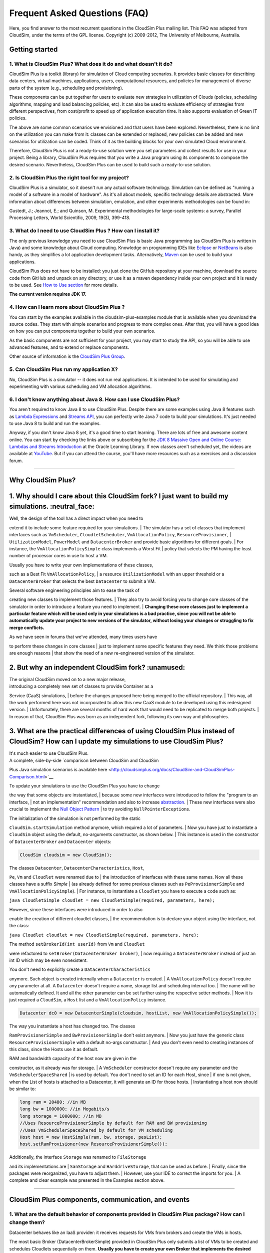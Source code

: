 Frequent Asked Questions (FAQ)
==============================

Here, you find answer to the most recurrent questions in the CloudSim
Plus mailing list. This FAQ was adapted from CloudSim, under the terms
of the GPL license. Copyright (c) 2009-2012, The University of
Melbourne, Australia.

Getting started
--------------------------------

1. What is CloudSim Plus? What does it do and what doesn't it do?
~~~~~~~~~~~~~~~~~~~~~~~~~~~~~~~~~~~~~~~~~~~~~~~~~~~~~~~~~~~~~~~~~

CloudSim Plus is a toolkit (library) for simulation of Cloud computing
scenarios. It provides basic classes for describing data centers,
virtual machines, applications, users, computational resources, and
policies for management of diverse parts of the system (e.g., scheduling
and provisioning).

These components can be put together for users to evaluate new
strategies in utilization of Clouds (policies, scheduling algorithms,
mapping and load balancing policies, etc). It can also be used to
evaluate efficiency of strategies from different perspectives, from
cost/profit to speed up of application execution time. It also supports
evaluation of Green IT policies.

The above are some common scenarios we envisioned and that users have
been explored. Nevertheless, there is no limit on the utilization you
can make from it: classes can be extended or replaced, new policies can
be added and new scenarios for utilization can be coded. Think of it as
the building blocks for your own simulated Cloud environment.

Therefore, CloudSim Plus is not a ready-to-use solution were you set
parameters and collect results for use in your project. Being a library,
CloudSim Plus requires that you write a Java program using its
components to compose the desired scenario. Nevertheless, CloudSim Plus
can be used to build such a ready-to-use solution.

2. Is CloudSim Plus the right tool for my project?
~~~~~~~~~~~~~~~~~~~~~~~~~~~~~~~~~~~~~~~~~~~~~~~~~~

CloudSim Plus is a simulator, so it doesn't run any actual software
technology. Simulation can be defined as "running a model of a software
in a model of hardware". As it's all about models, specific technology
details are abstracted. More information about differences between
simulation, emulation, and other experiments methodologies can be found
in:

Gustedt, J.; Jeannot, E.; and Quinson, M. Experimental methodologies for
large-scale systems: a survey, Parallel Processing Letters, World
Scientific, 2009, 19(3), 399-418.

3. What do I need to use CloudSim Plus ? How can I install it?
~~~~~~~~~~~~~~~~~~~~~~~~~~~~~~~~~~~~~~~~~~~~~~~~~~~~~~~~~~~~~~

The only previous knowledge you need to use CloudSim Plus is basic Java
programming (as CloudSim Plus is written in Java) and some knowledge
about Cloud computing. Knowledge on programming IDEs like
`Eclipse <http://www.eclipse.org/>`__ or
`NetBeans <http://netbeans.org/>`__ is also handy, as they simplifies a
lot application development tasks. Alternatively,
`Maven <http://maven.apache.org/>`__ can be used to build your
applications.

CloudSim Plus does not have to be installed: you just clone the GitHub
repository at your machine, download the source code from GitHub and
unpack on any directory, or use it as a maven dependency inside your own
project and it is ready to be used. See `How to Use
section <http://cloudsimplus.org/#how-to-use-cloudsim-plus>`__ for more
details.

**The current version requires JDK 17.**

4. How can I learn more about CloudSim Plus ?
~~~~~~~~~~~~~~~~~~~~~~~~~~~~~~~~~~~~~~~~~~~~~

You can start by the examples available in the cloudsim-plus-examples
module that is available when you download the source codes. They start
with simple scenarios and progress to more complex ones. After that, you
will have a good idea on how you can put components together to build
your own scenarios.

As the basic components are not sufficient for your project, you may
start to study the API, so you will be able to use advanced features,
and to extend or replace components.

Other source of information is the `CloudSim Plus
Group <https://groups.google.com/group/cloudsim-plus>`__.

5. Can CloudSim Plus run my application X?
~~~~~~~~~~~~~~~~~~~~~~~~~~~~~~~~~~~~~~~~~~

No, CloudSim Plus is a simulator -- it does not run real applications.
It is intended to be used for simulating and experimenting with various
scheduling and VM allocation algorithms.

6. I don't know anything about Java 8. How can I use CloudSim Plus?
~~~~~~~~~~~~~~~~~~~~~~~~~~~~~~~~~~~~~~~~~~~~~~~~~~~~~~~~~~~~~~~~~~~

You aren't required to know Java 8 to use CloudSim Plus. Despite there are some examples using Java 8 features such as 
`Lambda Expressions <http://www.oracle.com/webfolder/technetwork/tutorials/obe/java/Lambda-QuickStart/index.html>`__ and 
`Streams API <http://www.oracle.com/technetwork/articles/java/ma14-java-se-8-streams-2177646.html>`__, you can 
perfectly write Java 7 code to build your simulations. It's just needed to use Java 8 to build and run the examples.

Anyway, if you don't know Java 8 yet, it's a good time to start learning. There are lots of free and awesome content
online. You can start by checking the links above or subscribing for the `JDK 8 Massive Open and Online Course: Lambdas and Streams Introduction <https://apexapps.oracle.com/pls/apex/f?p=44785:145:10040796816707::NO:RP,145:P145_EVENT_ID,P145_PREV_PAGE:5067,2>`__ at the Oracle Learning Library. 
If new classes aren't scheduled yet, the videos are available at `YouTube <https://www.youtube.com/playlist?list=PLMod1hYiIvSZL1xclvHcsV2dMiminf19x>`__.
But if you can attend the course, you'll have more resources such as a exercises and a discussion forum.

--------------

Why CloudSim Plus?
--------------------------------------------------------------------
1. Why should I care about this CloudSim fork? I just want to build my simulations. :neutral\_face:
-----------------------------------------------------------------------------------------------------

| Well, the design of the tool has a direct impact when you need to
extend it to include some feature required for your simulations.
| The simulator has a set of classes that implement interfaces such as
``VmScheduler``, ``CloudletScheduler``, ``VmAllocationPolicy``,
``ResourceProvisioner``,
| ``UtilizationModel``, ``PowerModel`` and ``DatacenterBroker`` and
provide basic algorithms for different goals.
| For instance, the ``VmAllocationPolicySimple`` class implements a
Worst Fit
| policy that selects the PM having the least number of processor cores
in use to host a VM.

| Usually you have to write your own implementations of these classes,
such as a Best Fit ``VmAllocationPolicy``,
| a resource ``UtilizationModel`` with an upper threshold or a
``DatacenterBroker`` that selects the best ``Datacenter`` to submit a
VM.

| Several software engineering principles aim to ease the task of
creating new classes to implement those features.
| They also try to avoid forcing you to change core classes of the
simulator in order to introduce a feature you need to implement.
| **Changing these core classes just to implement a particular feature
which will be used only in your simulations is a bad practice,
since you will not be able to automatically update your project to new
versions of the simulator,
without losing your changes or struggling to fix merge conflicts.**

| As we have seen in forums that we've attended, many times users have
to perform these changes in core classes
| just to implement some specific features they need. We think those
problems are enough reasons
| that show the need of a new re-engineered version of the simulator.

.. raw:: html

   <p align="right"><a href="#top">:arrow_up:</a></p>

2. But why an independent CloudSim fork? :unamused:
-----------------------------------------------------

| The original CloudSim moved on to a new major release,
| introducing a completely new set of classes to provide Container as a
Service (CaaS) simulations,
| before the changes proposed here being merged to the official
repository.
| This way, all the work performed here was not incorporated to allow
this new CaaS module to be developed using this redesigned version.
| Unfortunately, there are several months of hard work that would need
to be replicated to merge both projects.
| In reason of that, CloudSim Plus was born as an independent fork,
following its own way and philosophies.

.. raw:: html

   <p align="right"><a href="#top">:arrow_up:</a></p>

3. What are the practical differences of using CloudSim Plus instead of CloudSim? How can I update my simulations to use CloudSim Plus?
-----------------------------------------------------------------------------------------------------------------------------------------

| It's much easier to use CloudSim Plus.
| A complete, side-by-side `comparison between CloudSim and CloudSim
Plus Java simulation scenarios
is available
here <http://cloudsimplus.org/docs/CloudSim-and-CloudSimPlus-Comparison.html>`__.

| To update your simulations to use the CloudSim Plus you have to change
the way that some objects are instantiated,
| because some new interfaces were introduced to follow the "program to
an interface,
| not an implementation" recommendation and also to increase
`abstraction <https://en.wikipedia.org/wiki/Abstraction_(software_engineering)>`__.
| These new interfaces were also crucial to implement the `Null Object
Pattern <https://en.wikipedia.org/wiki/Null_Object_pattern>`__
| to try avoiding ``NullPointerException``\ s.

| The initialization of the simulation is not performed by the static
``CloudSim.startSimulation`` method anymore, which required a lot of
parameters.
| Now you have just to instantiate a ``CloudSim`` object using the
default, no-arguments constructor, as shown below.
| This instance is used in the constructor of ``DatacenterBroker`` and
``Datacenter`` objects:

.. code:: java

    CloudSim cloudsim = new CloudSim();

| The classes ``Datacenter``, ``DatacenterCharacteristics``, ``Host``,
``Pe``, ``Vm`` and ``Cloudlet`` were renamed due to
| the introduction of interfaces with these same names. Now all these
classes have a suffix *Simple*
| (as already defined for some previous classes such as
``PeProvisionerSimple`` and ``VmAllocationPolicySimple``).
| For instance, to instantiate a ``Cloudlet`` you have to execute a code
such as:

``java CloudletSimple cloudlet = new CloudletSimple(required, parameters, here);``

| However, since these interfaces were introduced in order to also
enable the creation of different cloudlet classes,
| the recommendation is to declare your object using the interface, not
the class:

``java Cloudlet cloudlet = new CloudletSimple(required, parameters, here);``

| The method ``setBrokerId(int userId)`` from ``Vm`` and ``Cloudlet``
were refactored to ``setBroker(DatacenterBroker broker)``,
| now requiring a ``DatacenterBroker`` instead of just an int ID which
may be even nonexistent.

| You don't need to explicitly create a ``DatacenterCharacteristics``
anymore. Such object is created internally when a ``Datacenter`` is
created.
| A ``VmAllocationPolicy`` doesn't require any parameter at all. A
``Datacenter`` doesn't require a name, storage list and scheduling
interval too.
| The name will be automatically defined. It and all the other parameter
can be set further using the respective setter methods.
| Now it is just required a ``CloudSim``, a ``Host`` list and a
``VmAllocationPolicy`` instance.

.. code:: java

    Datacenter dc0 = new DatacenterSimple(cloudsim, hostList, new VmAllocationPolicySimple());

| The way you instantiate a host has changed too. The classes
``RamProvisionerSimple`` and ``BwProvisionerSimple`` don't exist
anymore.
| Now you just have the generic class ``ResourceProvisionerSimple`` with
a default no-args constructor.
| And you don't even need to creating instances of this class, since the
Hosts use it as default.

| RAM and bandwidth capacity of the host now are given in the
constructor, as it already was for storage.
| A ``VmScheduler`` constructor doesn't require any parameter and the
``VmSchedulerSpaceShared``
| is used by default. You don't need to set an ID for each Host, since
| if one is not given, when the List of hosts is attached to a
Datacenter, it will generate an ID for those hosts.
| Instantiating a host now should be similar to:

.. code:: java

    long ram = 20480; //in MB
    long bw = 1000000; //in Megabits/s
    long storage = 1000000; //in MB
    //Uses ResourceProvisionerSimple by default for RAM and BW provisioning
    //Uses VmSchedulerSpaceShared by default for VM scheduling
    Host host = new HostSimple(ram, bw, storage, pesList);
    host.setRamProvisioner(new ResourceProvisionerSimple());

| Additionally, the interface ``Storage`` was renamed to ``FileStorage``
and its implementations are
| ``SanStorage`` and ``HarddriveStorage``, that can be used as before.
| Finally, since the packages were reorganized, you have to adjust them.
| However, use your IDE to correct the imports for you.
| A complete and clear example was presented in the Examples section
above.

--------------

CloudSim Plus components, communication, and events
--------------------------------------------------------------------

1. What are the default behavior of components provided in CloudSim Plus package? How can I change them?
~~~~~~~~~~~~~~~~~~~~~~~~~~~~~~~~~~~~~~~~~~~~~~~~~~~~~~~~~~~~~~~~~~~~~~~~~~~~~~~~~~~~~~~~~~~~~~~~~~~~~~~~

Datacenter behaves like an IaaS provider: it receives requests for VMs
from brokers and create the VMs in hosts.

The most basic Broker (DatacenterBrokerSimple) provided in CloudSim Plus
only submits a list of VMs to be created and schedules Cloudlets
sequentially on them. **Usually you have to create your own Broker that
implements the desired scheduling policy and/or policy for generation of
VM requests and Cloudlets**.

To change default behavior, you can either extend these classes to add
the intended behavior.

2. How can I code a periodic behavior to be adopted by entities?
~~~~~~~~~~~~~~~~~~~~~~~~~~~~~~~~~~~~~~~~~~~~~~~~~~~~~~~~~~~~~~~~

This is done by setting an internal event to be fired periodically. Upon
reception of the event, the handler for it is called, and the desired
behavior is implemented in such handler method. Below we show how to do
it for Datacenter class. The same steps can be used to enable such
behavior in Broker as well.

1. Extend DatacenterSimple

2. Define a new tag to describe periodic event

3. Override processOtherEvent, to detect the periodic event and call a
   handler for it

4. Implement the handler method. Eventually, this method also schedules
   the next call for the event.

**Important: your code must contain a condition for stopping generation
of internal events, otherwise simulation will never finish.**

.. code:: java

    class NewDatacenter extends DatacenterSimple {
     //choose any unused value you want to represent the tag.
     public static final int PERIODIC_EVENT = 67567; 

     @Override
     protected void processOtherEvent(SimEvent ev) {
       if (ev == null){
         Log.printLine("Warning: "+getSimulation().clock()+": "+this.getName()+": Null event ignored.");
       } else {
         int tag = ev.getTag();
         switch(tag){
           case PERIODIC_EVENT: processPeriodicEvent(ev); break;
           default: Log.printLine("Warning: "+getSimulation().clock()+":"+this.getName()+": Unknown event ignored. Tag:" +tag);
         }
       }
     }

     private void processPeriodicEvent(SimEvent ev) {
       //your code here
       float delay; //contains the delay to the next periodic event
       boolean generatePeriodicEvent; //true if new internal events have to be generated
       if (generatePeriodicEvent) {
           send(getId(), delay,PERIODIC_EVENT, data);
       }
     }
    }

3. How can I create my own type of messages? How to make them be received by other entities?
~~~~~~~~~~~~~~~~~~~~~~~~~~~~~~~~~~~~~~~~~~~~~~~~~~~~~~~~~~~~~~~~~~~~~~~~~~~~~~~~~~~~~~~~~~~~

The process is similar to the previous one. First, a new message tag has
to be declared somewhere. Then, a handler for this message have to be
added in the receiver of the message. The code is similar to the
previous, with the exception of the handler, that will not generate the
event internally, but instead it will wait for some entity to send the
message.

--------------

Policies and algorithms
----------------------------------------

1. What are the default scheduling policies and how can I change them?
~~~~~~~~~~~~~~~~~~~~~~~~~~~~~~~~~~~~~~~~~~~~~~~~~~~~~~~~~~~~~~~~~~~~~~

CloudSim Plus models scheduling of CPU resources at two levels: Host and
VM.

At Host level, the host shares fractions of each processor element (PE)
to each VM running on it. Because resources are shared among VMs, this
scheduler is called VmScheduler. The scheduler must be set to a host
after it is instantiated.

In the VM level, each virtual machine divides the resources received
from the host among Cloudlets running on it. Because such resources are
shared among Cloudlets, this scheduler is called CloudletScheduler. The
scheduler must be set to a VM after it is instantiated

In both levels, there are two default policies available: the first
policy, xSpaceShared (x stands for VmScheduler or CloudletScheduler),
required PEs by Cloudlets/VMs are exclusively allocated. It means that
if there are more running elements (VMs or Cloudlets) than available
PEs, the last objects to arrive wait on a queue until enough resources
are free. In the second policy, xTimeShared, fraction of available PEs
are shared among running elements, and all the elements run
simultaneously.

Policies for VM and Cloudlet scheduling can be used in any combination.
For example, you can use VmSchedulerTimeShared and
CloudletSchedulerSpaceShared, or you can use VmSchedulerTimeShared and
CloudletSchedulerTimeShared. It is possible even having a host running
VMs with different Cloudlet scheduling policies, or a data center with
hosts with different VM Scheduling policies.

To define your own policy, you have to extend one of the VmScheduler or
CloudletScheduler classes.

2. What scheduling decisions should be implemented at VM level and what should be implemented at broker level?
~~~~~~~~~~~~~~~~~~~~~~~~~~~~~~~~~~~~~~~~~~~~~~~~~~~~~~~~~~~~~~~~~~~~~~~~~~~~~~~~~~~~~~~~~~~~~~~~~~~~~~~~~~~~~~

The VmScheduler models the behavior of scheduling at virtual machine
level like VMMs such as Xen and VMware ESX. Therefore, if you want to
model behavior of this kind of software regarding distribution of
resources among VMs running in the same host, this is the place where
your new policy should be implemented.

Similarly, CloudletScheduler models the behavior of scheduling at the
guest operating system level: given a number of applications currently
running inside a VM, how available CPU resources should be divided among
them? If you want to model this behavior, CloudletScheduler is the class
to be extended.

There is one point that is not considered by either scheduler: given a
number of Cloudlets, which one should start executing first? This kind
of decision should be defined at Broker level, that will submit
Cloudlets to VMs in the desired order, while it may delay the submission
of other Cloudlets according to defined policies. For instance, if the
current VMs that the broker is accountable for are overloaded, the
submission of new Cloudlets to VMs can be delayed by the broker.

3. What is the default provisioning policy and how can I change it?
~~~~~~~~~~~~~~~~~~~~~~~~~~~~~~~~~~~~~~~~~~~~~~~~~~~~~~~~~~~~~~~~~~~

The provisioning problem consists of defining, among the available hosts
in the data center, which one should receive a new VM requested by a
user. Provisioning of hosts to VMs in data centers follows a simple
strategy where the host with less running VMs receives the next VM. This
behavior is defined in the VMAllocationPolicySimple class. To change
this behavior, extend VMAllocationPolicyAbstract to define the new
provisioning behavior, and pass this object when instantiating a
Datacenter.

4. What class should I modify to implement my algorithm?
~~~~~~~~~~~~~~~~~~~~~~~~~~~~~~~~~~~~~~~~~~~~~~~~~~~~~~~~

There are several places in CloudSim Plus where you can implement your
algorithm depending on what the algorithm is intended to do. Usually you
may start by extending some abstract class or even extending a concrete
class. Below are several examples of classes that you may need to
extend:

1. DatacenterBrokerAbstract -- to define the way VM provisioning
   requests are submitted to data centers and the way cloudlets are
   submitted and assigned to VMs.
2. VmAllocatonPolicyAbstract -- to implement your own algorithms for
   deciding which host a new VM should be placed on. You can also
   implement dynamic VM reallocation algorithms (VM migration) by
   extending the optimizeAllocation method, which is called at every
   time frame and receives the full set of current VMs in the data
   center.
3. PowerVmAllocationPolicyMigrationAbstract -- to implement power-aware
   dynamic VM consolidation algorithms that use VM live migration to
   dynamically reallocate VMs at every time frame. The main method to be
   overridden is optimizeAllocation.
4. VmSchedulerAbstract -- to implement algorithms for resource
   allocation to VMs within a single host.
5. CloudletSchedulerAbstract -- to implement algorithms for scheduling
   cloudlets within a single VM.

--------------

Advanced features
----------------------------------

1. How can I code VM migration inside a data center?
~~~~~~~~~~~~~~~~~~~~~~~~~~~~~~~~~~~~~~~~~~~~~~~~~~~~

VM migrations are triggered inside the data center, by an internal data
center event. Therefore, triggering a migration means receiving and
processing a VM\_MIGRATION event. Such event is sent by a Datacenter to
itself when it receives a list of VMs to migrate from the
VmAllocationPolicy.

The datacenter sends the migration request message using a call such as:

.. code:: java

    send(this.getId(), delay, CloudSimTags.VM_MIGRATE, vm);

The ``delay`` field contains the estimated migration completion time.
Therefore, when using it, the method that starts the migration process
has to provide estimated completion time. After the delay, the event is
received by the data center, which is interpreted as migration
completed: therefore, from this time on the VM is available in the
destination host.

--------------

Getting help
-----------------------------

1. I have a question. What should I do?
~~~~~~~~~~~~~~~~~~~~~~~~~~~~~~~~~~~~~~~

The first thing you should do is reading this FAQ and the
`documentation <http://cloudsimplus.rtfd.io>`__. If you are trying to
implement some feature, check the examples. They usually implement the
most required features. Try reading the source code of the classes
involved in the feature you may need to implement. By understanding how
such classes work you may get your answers.

If your question is not answered, you should try next previous
discussions from `CloudSim Plus
Group <https://groups.google.com/group/cloudsim-plus>`__. Fragments of
code that solve typical problems can be found there.

Finally, if you can't find an answer for your problem, send an e-mail to
the discussion group. Please, try to be clear about your question, use
appropriate English and show that you have tried by yourself to fix the
issue. Such recommendations are likely to speed up the answer. If you
are not getting meaningful answers or any answer at all, maybe it's time
to read the `How To Ask Questions The Smart
Way <http://www.catb.org/~esr/faqs/smart-questions.html>`__.

2. How do I report bugs, desirable features, unexpected behavior and other issues?
~~~~~~~~~~~~~~~~~~~~~~~~~~~~~~~~~~~~~~~~~~~~~~~~~~~~~~~~~~~~~~~~~~~~~~~~~~~~~~~~~~

Please, use the `issue
tracker <https://github.com/manoelcampos/cloudsim-plus/issues>`__ for
that. This helps to speed up update process. Issues reported in the
discussion group may take longer time to be added to the issue tracker.

3. Can you implement the specific feature X, required by my project/assignment?
~~~~~~~~~~~~~~~~~~~~~~~~~~~~~~~~~~~~~~~~~~~~~~~~~~~~~~~~~~~~~~~~~~~~~~~~~~~~~~~

Because we are a small team of developers, we can't add support to every
scenario envisioned by users. But this is our intention: we provide
generic classes and features that can be broadly used, and users develop
case-specific behavior. Suggestion for new features that may be useful
for significant number of users are welcomed and can be posted in the
`issue
tracker <https://github.com/manoelcampos/cloudsim-plus/issues>`__.
Classes and features that are narrow in applicability and are intended
to solve specific problems, though, are unlikely to be developed.
